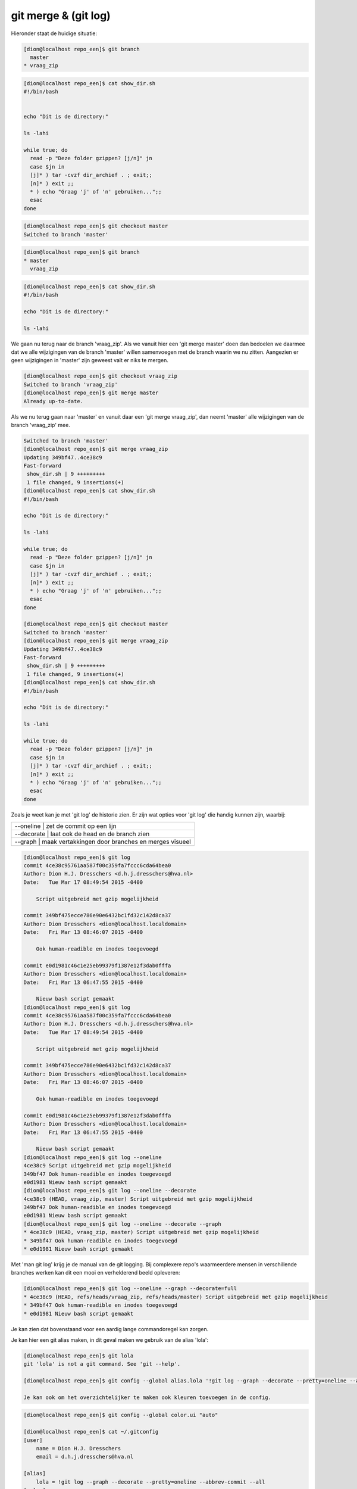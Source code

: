 =====================
git merge & (git log)
=====================

Hieronder staat de huidige situatie:

.. code-block:: bash

    [dion@localhost repo_een]$ git branch
      master
    * vraag_zip

.. code-block:: bash

    [dion@localhost repo_een]$ cat show_dir.sh 
    #!/bin/bash


    echo "Dit is de directory:"

    ls -lahi

    while true; do
      read -p "Deze folder gzippen? [j/n]" jn
      case $jn in
      [j]* ) tar -cvzf dir_archief . ; exit;;
      [n]* ) exit ;;
      * ) echo "Graag 'j' of 'n' gebruiken...";;
      esac
    done

.. code-block:: bash

    [dion@localhost repo_een]$ git checkout master
    Switched to branch 'master'

.. code-block:: bash

    [dion@localhost repo_een]$ git branch
    * master
      vraag_zip


.. code-block:: bash

    [dion@localhost repo_een]$ cat show_dir.sh 
    #!/bin/bash

    echo "Dit is de directory:"

    ls -lahi

We gaan nu terug naar de branch 'vraag_zip'. Als we vanuit hier een 'git merge master' doen dan bedoelen we daarmee dat we alle wijzigingen van de branch 'master' willen samenvoegen met de branch waarin we nu zitten. Aangezien er geen wijzigingen in 'master' zijn geweest valt er niks te mergen.

.. code-block:: bash

    [dion@localhost repo_een]$ git checkout vraag_zip
    Switched to branch 'vraag_zip'
    [dion@localhost repo_een]$ git merge master
    Already up-to-date.

Als we nu terug gaan naar 'master' en vanuit daar een 'git merge vraag_zip', dan neemt 'master' alle wijzigingen van de branch 'vraag_zip' mee.

.. code-block:: bash

    Switched to branch 'master'
    [dion@localhost repo_een]$ git merge vraag_zip
    Updating 349bf47..4ce38c9
    Fast-forward
     show_dir.sh | 9 +++++++++
     1 file changed, 9 insertions(+)
    [dion@localhost repo_een]$ cat show_dir.sh
    #!/bin/bash

    echo "Dit is de directory:"

    ls -lahi

    while true; do
      read -p "Deze folder gzippen? [j/n]" jn
      case $jn in
      [j]* ) tar -cvzf dir_archief . ; exit;;
      [n]* ) exit ;;
      * ) echo "Graag 'j' of 'n' gebruiken...";;
      esac
    done

    [dion@localhost repo_een]$ git checkout master
    Switched to branch 'master'
    [dion@localhost repo_een]$ git merge vraag_zip
    Updating 349bf47..4ce38c9
    Fast-forward
     show_dir.sh | 9 +++++++++
     1 file changed, 9 insertions(+)
    [dion@localhost repo_een]$ cat show_dir.sh
    #!/bin/bash

    echo "Dit is de directory:"

    ls -lahi

    while true; do
      read -p "Deze folder gzippen? [j/n]" jn
      case $jn in
      [j]* ) tar -cvzf dir_archief . ; exit;;
      [n]* ) exit ;;
      * ) echo "Graag 'j' of 'n' gebruiken...";;
      esac
    done


Zoals je weet kan je met 'git log' de historie zien. Er zijn wat opties voor 'git log' die handig kunnen zijn, waarbij:

+----------------+-------------------------------------------------+
| \-\-oneline   | zet de commit op een lijn                        |
+----------------+-------------------------------------------------+
| \-\-decorate  | laat ook de head en de branch zien               |
+----------------+-------------------------------------------------+
| \-\-graph     | maak vertakkingen door branches en merges visueel|
+----------------+-------------------------------------------------+

.. code-block:: bash

    [dion@localhost repo_een]$ git log
    commit 4ce38c95761aa587f00c359fa7fccc6cda64bea0
    Author: Dion H.J. Dresschers <d.h.j.dresschers@hva.nl>
    Date:   Tue Mar 17 08:49:54 2015 -0400

        Script uitgebreid met gzip mogelijkheid

    commit 349bf475ecce786e90e6432bc1fd32c142d8ca37
    Author: Dion Dresschers <dion@localhost.localdomain>
    Date:   Fri Mar 13 08:46:07 2015 -0400

        Ook human-readible en inodes toegevoegd

    commit e0d1981c46c1e25eb99379f1387e12f3dab0fffa
    Author: Dion Dresschers <dion@localhost.localdomain>
    Date:   Fri Mar 13 06:47:55 2015 -0400

        Nieuw bash script gemaakt
    [dion@localhost repo_een]$ git log
    commit 4ce38c95761aa587f00c359fa7fccc6cda64bea0
    Author: Dion H.J. Dresschers <d.h.j.dresschers@hva.nl>
    Date:   Tue Mar 17 08:49:54 2015 -0400

        Script uitgebreid met gzip mogelijkheid

    commit 349bf475ecce786e90e6432bc1fd32c142d8ca37
    Author: Dion Dresschers <dion@localhost.localdomain>
    Date:   Fri Mar 13 08:46:07 2015 -0400

        Ook human-readible en inodes toegevoegd

    commit e0d1981c46c1e25eb99379f1387e12f3dab0fffa
    Author: Dion Dresschers <dion@localhost.localdomain>
    Date:   Fri Mar 13 06:47:55 2015 -0400

        Nieuw bash script gemaakt
    [dion@localhost repo_een]$ git log --oneline
    4ce38c9 Script uitgebreid met gzip mogelijkheid
    349bf47 Ook human-readible en inodes toegevoegd
    e0d1981 Nieuw bash script gemaakt
    [dion@localhost repo_een]$ git log --oneline --decorate
    4ce38c9 (HEAD, vraag_zip, master) Script uitgebreid met gzip mogelijkheid
    349bf47 Ook human-readible en inodes toegevoegd
    e0d1981 Nieuw bash script gemaakt
    [dion@localhost repo_een]$ git log --oneline --decorate --graph
    * 4ce38c9 (HEAD, vraag_zip, master) Script uitgebreid met gzip mogelijkheid
    * 349bf47 Ook human-readible en inodes toegevoegd
    * e0d1981 Nieuw bash script gemaakt

Met 'man git log' krijg je de manual van de git logging. Bij complexere repo's waarmeerdere mensen in verschillende branches werken kan dit een mooi en verhelderend beeld opleveren:

.. image:: /images/git_log.png

.. code-block:: bash

    [dion@localhost repo_een]$ git log --oneline --graph --decorate=full
    * 4ce38c9 (HEAD, refs/heads/vraag_zip, refs/heads/master) Script uitgebreid met gzip mogelijkheid
    * 349bf47 Ook human-readible en inodes toegevoegd
    * e0d1981 Nieuw bash script gemaakt

Je kan zien dat bovenstaand voor een aardig lange commandoregel kan zorgen.

Je kan hier een git alias maken, in dit geval maken we gebruik van de alias 'lola':

.. code-block:: bash

    [dion@localhost repo_een]$ git lola
    git 'lola' is not a git command. See 'git --help'.

    [dion@localhost repo_een]$ git config --global alias.lola '!git log --graph --decorate --pretty=oneline --abbrev-commit --all'

    Je kan ook om het overzichtelijker te maken ook kleuren toevoegen in de config.

.. code-block:: bash

    [dion@localhost repo_een]$ git config --global color.ui "auto"

    [dion@localhost repo_een]$ cat ~/.gitconfig 
    [user]
        name = Dion H.J. Dresschers
        email = d.h.j.dresschers@hva.nl

    [alias]
	lola = !git log --graph --decorate --pretty=oneline --abbrev-commit --all
    [color]
	ui = auto




